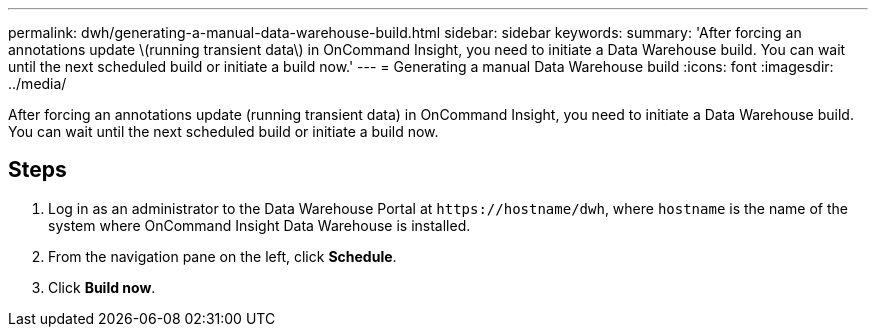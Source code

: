 ---
permalink: dwh/generating-a-manual-data-warehouse-build.html
sidebar: sidebar
keywords: 
summary: 'After forcing an annotations update \(running transient data\) in OnCommand Insight, you need to initiate a Data Warehouse build. You can wait until the next scheduled build or initiate a build now.'
---
= Generating a manual Data Warehouse build
:icons: font
:imagesdir: ../media/

[.lead]
After forcing an annotations update (running transient data) in OnCommand Insight, you need to initiate a Data Warehouse build. You can wait until the next scheduled build or initiate a build now.

== Steps

. Log in as an administrator to the Data Warehouse Portal at `+https://hostname/dwh+`, where `hostname` is the name of the system where OnCommand Insight Data Warehouse is installed.
. From the navigation pane on the left, click *Schedule*.
. Click *Build now*.
